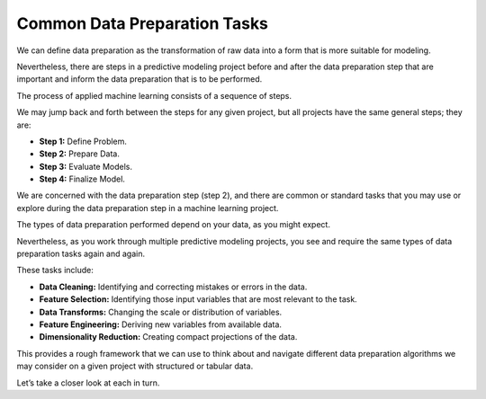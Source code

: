 Common Data Preparation Tasks
=============================

We can define data preparation as the transformation of raw data into a form that is more suitable for modeling.

Nevertheless, there are steps in a predictive modeling project before and after the data preparation step that are important and inform the data preparation that is to be performed.

The process of applied machine learning consists of a sequence of steps.

We may jump back and forth between the steps for any given project, but all projects have the same general steps; they are:

* **Step 1:** Define Problem.
* **Step 2:** Prepare Data.
* **Step 3:** Evaluate Models.
* **Step 4:** Finalize Model.

We are concerned with the data preparation step (step 2), and there are common or standard tasks that you may use or explore during the data preparation step in a machine learning project.

The types of data preparation performed depend on your data, as you might expect.

Nevertheless, as you work through multiple predictive modeling projects, you see and require the same types of data preparation tasks again and again.

These tasks include:

* **Data Cleaning:** Identifying and correcting mistakes or errors in the data.
* **Feature Selection:** Identifying those input variables that are most relevant to the task.
* **Data Transforms:** Changing the scale or distribution of variables.
* **Feature Engineering:** Deriving new variables from available data.
* **Dimensionality Reduction:** Creating compact projections of the data.

This provides a rough framework that we can use to think about and navigate different data preparation algorithms we may consider on a given project with structured or tabular data.

Let’s take a closer look at each in turn.


